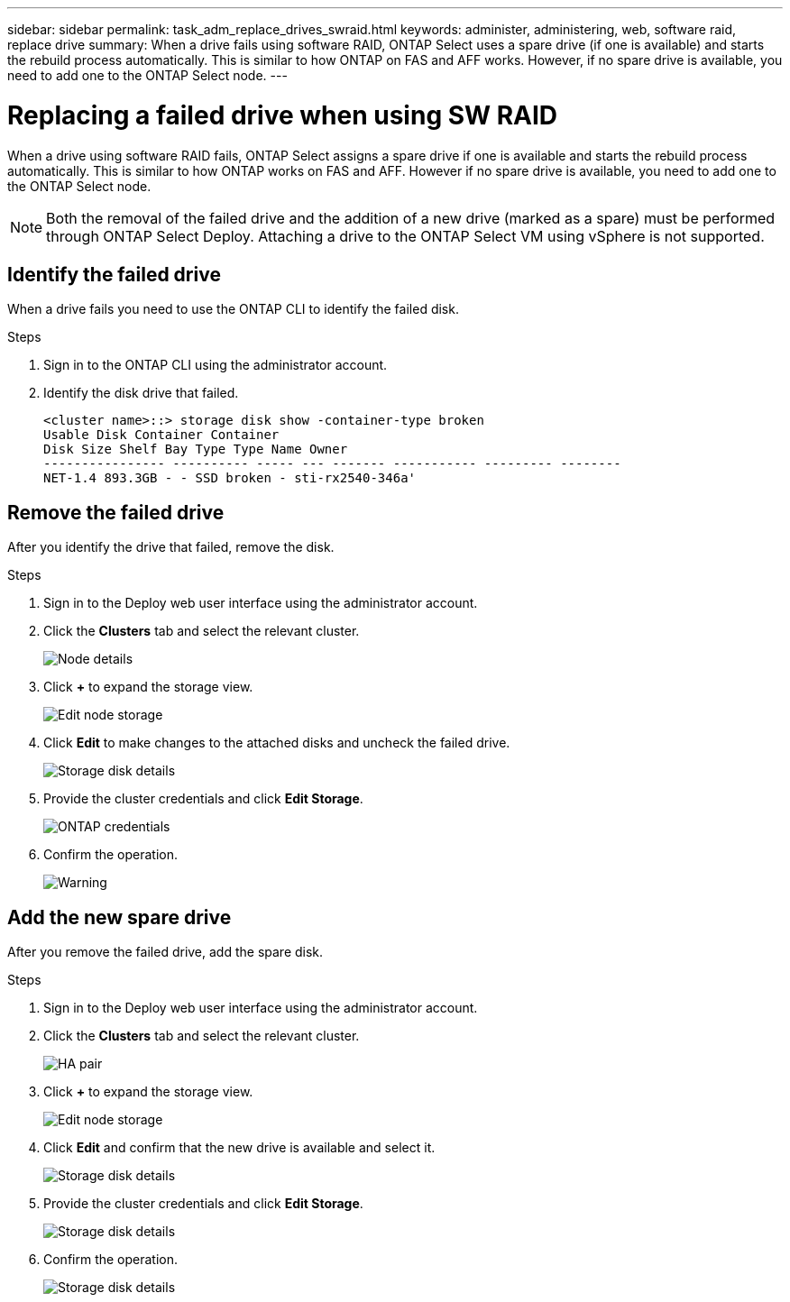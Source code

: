 ---
sidebar: sidebar
permalink: task_adm_replace_drives_swraid.html
keywords: administer, administering, web, software raid, replace drive
summary: When a drive fails using software RAID, ONTAP Select uses a spare drive (if one is available) and starts the rebuild process automatically. This is similar to how ONTAP on FAS and AFF works. However, if no spare drive is available, you need to add one to the ONTAP Select node.
---

= Replacing a failed drive when using SW RAID
:hardbreaks:
:nofooter:
:icons: font
:linkattrs:
:imagesdir: ./media/

[.lead]
When a drive using software RAID fails, ONTAP Select assigns a spare drive if one is available and starts the rebuild process automatically. This is similar to how ONTAP works on FAS and AFF. However if no spare drive is available, you need to add one to the ONTAP Select node.

[NOTE]
Both the removal of the failed drive and the addition of a new drive (marked as a spare) must be performed through ONTAP Select Deploy. Attaching a drive to the ONTAP Select VM using vSphere is not supported.

== Identify the failed drive

When a drive fails you need to use the ONTAP CLI to identify the failed disk.

.Steps

. Sign in to the ONTAP CLI using the administrator account.

. Identify the disk drive that failed.
+
----
<cluster name>::> storage disk show -container-type broken
Usable Disk Container Container
Disk Size Shelf Bay Type Type Name Owner
---------------- ---------- ----- --- ------- ----------- --------- --------
NET-1.4 893.3GB - - SSD broken - sti-rx2540-346a'
----

== Remove the failed drive

After you identify the drive that failed, remove the disk.

.Steps

. Sign in to the Deploy web user interface using the administrator account.

. Click the *Clusters* tab and select the relevant cluster.
+
image:ST_22.jpg[Node details]

.  Click *+* to expand the storage view.
+
image:ST_23.jpg[Edit node storage]

. Click *Edit* to make changes to the attached disks and uncheck the failed drive.
+
image:ST_24.jpg[Storage disk details]

. Provide the cluster credentials and click *Edit Storage*.
+
image:ST_25.jpg[ONTAP credentials]

. Confirm the operation.
+
image:ST_26.jpg[Warning]

== Add the new spare drive

After you remove the failed drive, add the spare disk.

.Steps

. Sign in to the Deploy web user interface using the administrator account.

. Click the *Clusters* tab and select the relevant cluster.
+
image:ST_27.jpg[HA pair]

. Click *+* to expand the storage view.
+
image:ST_28.jpg[Edit node storage]

. Click *Edit* and confirm that the new drive is available and select it.
+
image:ST_29.jpg[Storage disk details]

. Provide the cluster credentials and click *Edit Storage*.
+
image:ST_30.jpg[Storage disk details]

. Confirm the operation.
+
image:ST_31.jpg[Storage disk details]
